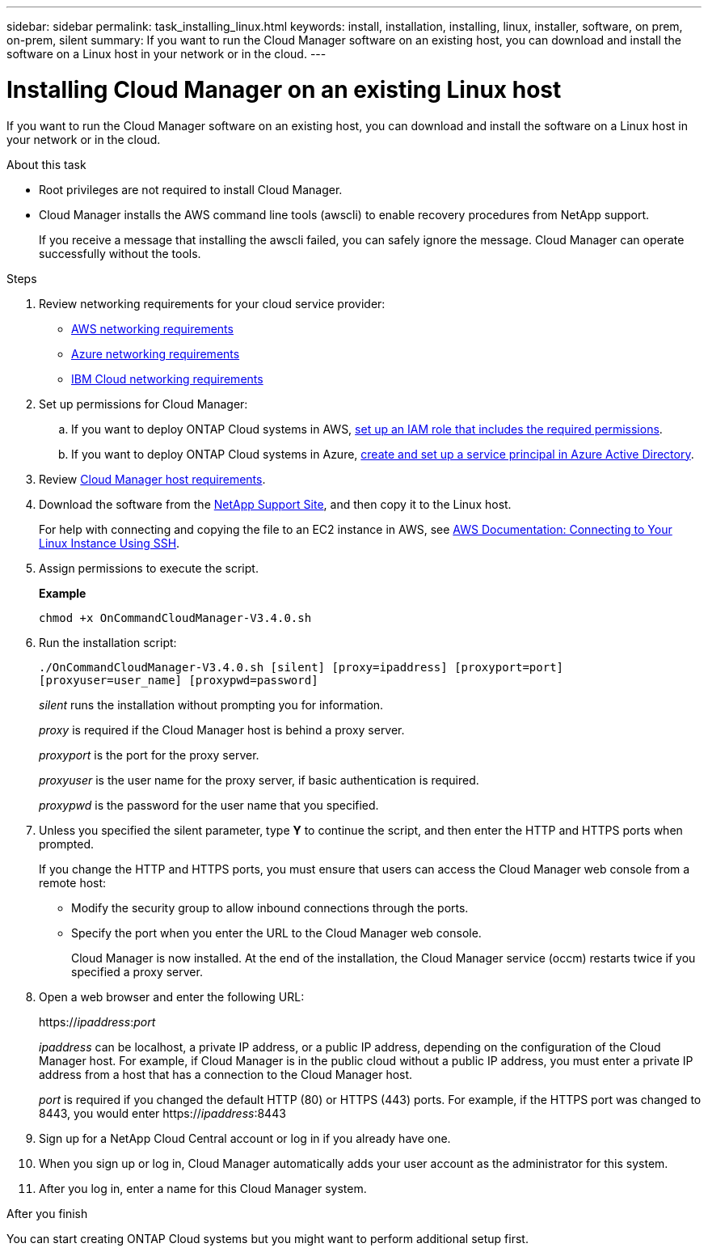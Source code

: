 ---
sidebar: sidebar
permalink: task_installing_linux.html
keywords: install, installation, installing, linux, installer, software, on prem, on-prem, silent
summary: If you want to run the Cloud Manager software on an existing host, you can download and install the software on a Linux host in your network or in the cloud.
---

= Installing Cloud Manager on an existing Linux host
:toc: macro
:hardbreaks:
:toclevels: 1
:nofooter:
:icons: font
:linkattrs:
:imagesdir: ./media/

[.lead]
If you want to run the Cloud Manager software on an existing host, you can download and install the software on a Linux host in your network or in the cloud.

.About this task

* Root privileges are not required to install Cloud Manager.

* Cloud Manager installs the AWS command line tools (awscli) to enable recovery procedures from NetApp support.
+
If you receive a message that installing the awscli failed, you can safely ignore the message. Cloud Manager can operate successfully without the tools.

.Steps

. Review networking requirements for your cloud service provider:

* link:reference_networking_aws.html[AWS networking requirements]
* link:reference_networking_azure.html[Azure networking requirements]
* link:reference_networking_ibm.html[IBM Cloud networking requirements]

. Set up permissions for Cloud Manager:

.. If you want to deploy ONTAP Cloud systems in AWS, link:task_granting_aws_permissions.html[set up an IAM role that includes the required permissions].

.. If you want to deploy ONTAP Cloud systems in Azure, link:task_getting_started_azure.html#granting-azure-permissions-to-cloud-manager[create and set up a service principal in Azure Active Directory].

. Review link:reference_cloud_mgr_reqs.html[Cloud Manager host requirements].

. Download the software from the http://mysupport.netapp.com/NOW/cgi-bin/software[NetApp Support Site^], and then copy it to the Linux host.
+
For help with connecting and copying the file to an EC2 instance in AWS, see http://docs.aws.amazon.com/AWSEC2/latest/UserGuide/AccessingInstancesLinux.html[AWS Documentation: Connecting to Your Linux Instance Using SSH^].

. Assign permissions to execute the script.
+
*Example*
+
`chmod +x OnCommandCloudManager-V3.4.0.sh`

. Run the installation script:
+
``./OnCommandCloudManager-V3.4.0.sh [silent] [proxy=ipaddress] [proxyport=port] [proxyuser=user_name] [proxypwd=password]``
+
_silent_ runs the installation without prompting you for information.
+
_proxy_ is required if the Cloud Manager host is behind a proxy server.
+
_proxyport_ is the port for the proxy server.
+
_proxyuser_ is the user name for the proxy server, if basic authentication is required.
+
_proxypwd_ is the password for the user name that you specified.

. Unless you specified the silent parameter, type *Y* to continue the script, and then enter the HTTP and HTTPS ports when prompted.
+
If you change the HTTP and HTTPS ports, you must ensure that users can access the Cloud Manager web console from a remote host:

* Modify the security group to allow inbound connections through the ports.

* Specify the port when you enter the URL to the Cloud Manager web console.
+
Cloud Manager is now installed. At the end of the installation, the Cloud Manager service (occm) restarts twice if you specified a proxy server.

. Open a web browser and enter the following URL:
+
https://_ipaddress_:__port__
+
_ipaddress_ can be localhost, a private IP address, or a public IP address, depending on the configuration of the Cloud Manager host. For example, if Cloud Manager is in the public cloud without a public IP address, you must enter a private IP address from a host that has a connection to the Cloud Manager host.
+
_port_ is required if you changed the default HTTP (80) or HTTPS (443) ports. For example, if the HTTPS port was changed to 8443, you would enter https://_ipaddress_:8443

. Sign up for a NetApp Cloud Central account or log in if you already have one.

. When you sign up or log in, Cloud Manager automatically adds your user account as the administrator for this system.

. After you log in, enter a name for this Cloud Manager system.

.After you finish

You can start creating ONTAP Cloud systems but you might want to perform additional setup first.
